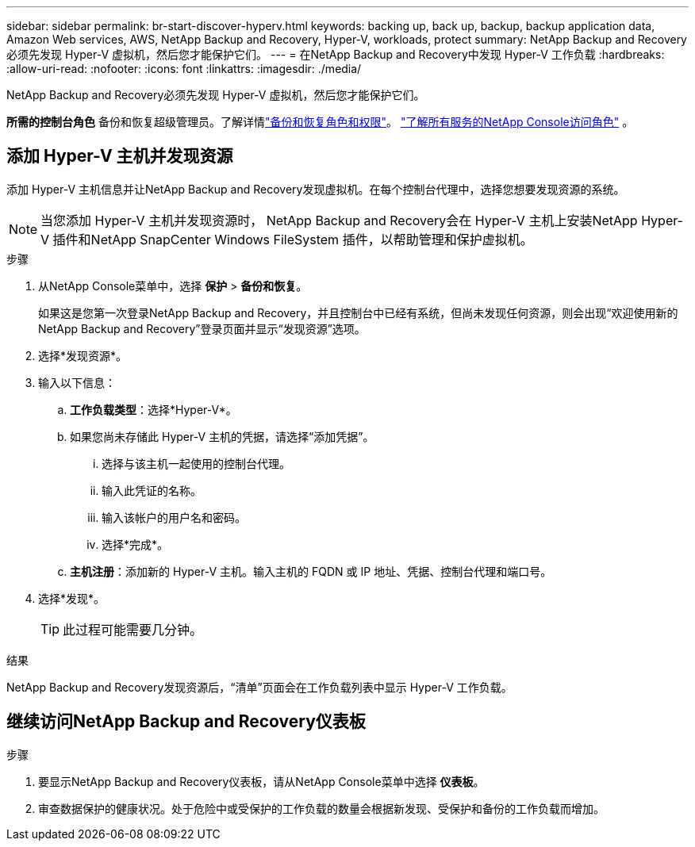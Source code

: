 ---
sidebar: sidebar 
permalink: br-start-discover-hyperv.html 
keywords: backing up, back up, backup, backup application data, Amazon Web services, AWS, NetApp Backup and Recovery, Hyper-V, workloads, protect 
summary: NetApp Backup and Recovery必须先发现 Hyper-V 虚拟机，然后您才能保护它们。 
---
= 在NetApp Backup and Recovery中发现 Hyper-V 工作负载
:hardbreaks:
:allow-uri-read: 
:nofooter: 
:icons: font
:linkattrs: 
:imagesdir: ./media/


[role="lead"]
NetApp Backup and Recovery必须先发现 Hyper-V 虚拟机，然后您才能保护它们。

*所需的控制台角色* 备份和恢复超级管理员。了解详情link:reference-roles.html["备份和恢复角色和权限"]。 https://docs.netapp.com/us-en/console-setup-admin/reference-iam-predefined-roles.html["了解所有服务的NetApp Console访问角色"^] 。



== 添加 Hyper-V 主机并发现资源

添加 Hyper-V 主机信息并让NetApp Backup and Recovery发现虚拟机。在每个控制台代理中，选择您想要发现资源的系统。


NOTE: 当您添加 Hyper-V 主机并发现资源时， NetApp Backup and Recovery会在 Hyper-V 主机上安装NetApp Hyper-V 插件和NetApp SnapCenter Windows FileSystem 插件，以帮助管理和保护虚拟机。

.步骤
. 从NetApp Console菜单中，选择 *保护* > *备份和恢复*。
+
如果这是您第一次登录NetApp Backup and Recovery，并且控制台中已经有系统，但尚未发现任何资源，则会出现“欢迎使用新的NetApp Backup and Recovery”登录页面并显示“发现资源”选项。

. 选择*发现资源*。
. 输入以下信息：
+
.. *工作负载类型*：选择*Hyper-V*。
.. 如果您尚未存储此 Hyper-V 主机的凭据，请选择“添加凭据”。
+
... 选择与该主机一起使用的控制台代理。
... 输入此凭证的名称。
... 输入该帐户的用户名和密码。
... 选择*完成*。


.. *主机注册*：添加新的 Hyper-V 主机。输入主机的 FQDN 或 IP 地址、凭据、控制台代理和端口号。


. 选择*发现*。
+

TIP: 此过程可能需要几分钟。



.结果
NetApp Backup and Recovery发现资源后，“清单”页面会在工作负载列表中显示 Hyper-V 工作负载。



== 继续访问NetApp Backup and Recovery仪表板

.步骤
. 要显示NetApp Backup and Recovery仪表板，请从NetApp Console菜单中选择 *仪表板*。
. 审查数据保护的健康状况。处于危险中或受保护的工作负载的数量会根据新发现、受保护和备份的工作负载而增加。

